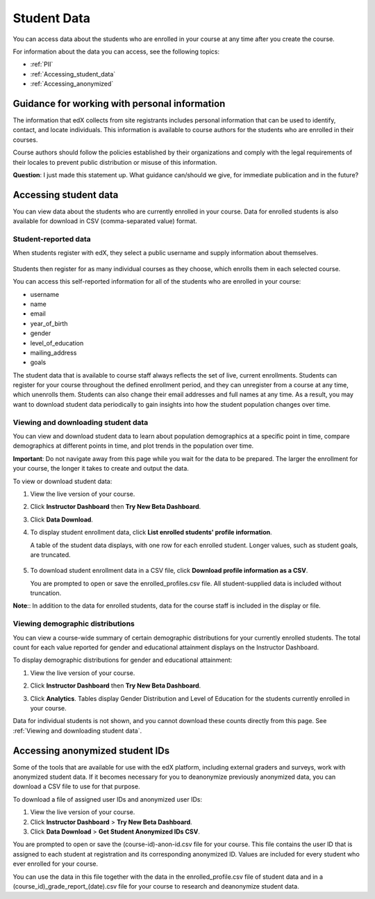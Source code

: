 ############################
Student Data
############################

You can access data about the students who are enrolled in your course at any time after you create the course. 

For information about the data you can access, see the following topics:

* :ref:`PII`

* :ref:`Accessing_student_data`

* :ref:`Accessing_anonymized`


.. _PII:

***************************************************************
Guidance for working with personal information
***************************************************************

The information that edX collects from site registrants includes personal information that can be used to identify, contact, and locate individuals. This information is available to course authors for the students who are enrolled in their courses. 

Course authors should follow the policies established by their organizations and comply with the legal requirements of their locales to prevent public distribution or misuse of this information. 

**Question**: I just made this statement up. What guidance can/should we give, for immediate publication and in the future?

.. _Accessing_student_data:

****************************
Accessing student data
****************************

You can view data about the students who are currently enrolled in your course. Data for enrolled students is also available for download in CSV (comma-separated value) format.  

======================
Student-reported data
======================

When students register with edX, they select a public username and supply information about themselves. 

 .. image:: Images/Registration_page.png
   :alt: Fields that collect student information during registration

Students then register for as many individual courses as they choose, which enrolls them in each selected course. 

You can access this self-reported information for all of the students who are enrolled in your course:

* username
* name
* email
* year_of_birth
* gender
* level_of_education
* mailing_address
* goals

The student data that is available to course staff always reflects the set of live, current enrollments. Students can register for your course throughout the defined enrollment period, and they can unregister from a course at any time, which unenrolls them. Students can also change their email addresses and full names at any time. As a result, you may want to download student data periodically to gain insights into how the student population changes over time. 

==========================================
Viewing and downloading student data
==========================================

You can view and download student data to learn about population demographics at a specific point in time, compare demographics at different points in time, and plot trends in the population over time.

**Important**: Do not navigate away from this page while you wait for the data to be prepared. The larger the enrollment for your course, the longer it takes to create and output the data. 

To view or download student data:

#. View the live version of your course.

#. Click **Instructor Dashboard** then **Try New Beta Dashboard**.

#. Click **Data Download**.

#. To display student enrollment data, click **List enrolled students' profile information**.

   A table of the student data displays, with one row for each enrolled student. Longer values, such as student goals, are truncated.

  .. image:: Images/StudentData_Table.png
    :alt: Table with columns for the collected data points and rows for each student on the Instructor Dashboard

   **Note**:: In the future, edX may also request that students select a language and location. This data is not collected at this time.

5. To download student enrollment data in a CSV file, click **Download profile information as a CSV**.

   You are prompted to open or save the enrolled_profiles.csv file. All student-supplied data is included without truncation.

**Note**:: In addition to the data for enrolled students, data for the course staff is included in the display or file.

==========================================
Viewing demographic distributions
==========================================

You can view a course-wide summary of certain demographic distributions for your currently enrolled students. The total count for each value reported for gender and educational attainment displays on the Instructor Dashboard. 

To display demographic distributions for gender and educational attainment:

#. View the live version of your course.

#. Click **Instructor Dashboard** then **Try New Beta Dashboard**.

#. Click **Analytics**. Tables display Gender Distribution and Level of Education for the students currently enrolled in your course.

   .. image:: Images/Distribution_Education.png
    :alt: Table with columns for different possible values for gender and total count reported for each value

   .. image:: Images/Distribution_Gender.png
    :alt: Table with columns for different possible values for level of education completed and total count reported for each value

Data for individual students is not shown, and you cannot download these counts directly from this page. See :ref:`Viewing and downloading student data`.

.. _Accessing_anonymized:

********************************
Accessing anonymized student IDs
********************************

Some of the tools that are available for use with the edX platform, including external graders and surveys, work with anonymized student data. If it becomes necessary for you to deanonymize previously anonymized data, you can download a CSV file to use for that purpose.

To download a file of assigned user IDs and anonymized user IDs:

#. View the live version of your course.

#. Click **Instructor Dashboard** > **Try New Beta Dashboard**.

#. Click **Data Download** > **Get Student Anonymized IDs CSV**.

You are prompted to open or save the (course-id)-anon-id.csv file for your course. This file contains the user ID that is assigned to each student at registration and its corresponding anonymized ID. Values are included for every student who ever enrolled for your course. 

You can use the data in this file together with the data in the enrolled_profile.csv file of student data and in a (course_id)_grade_report_(date).csv file for your course to research and deanonymize student data.



